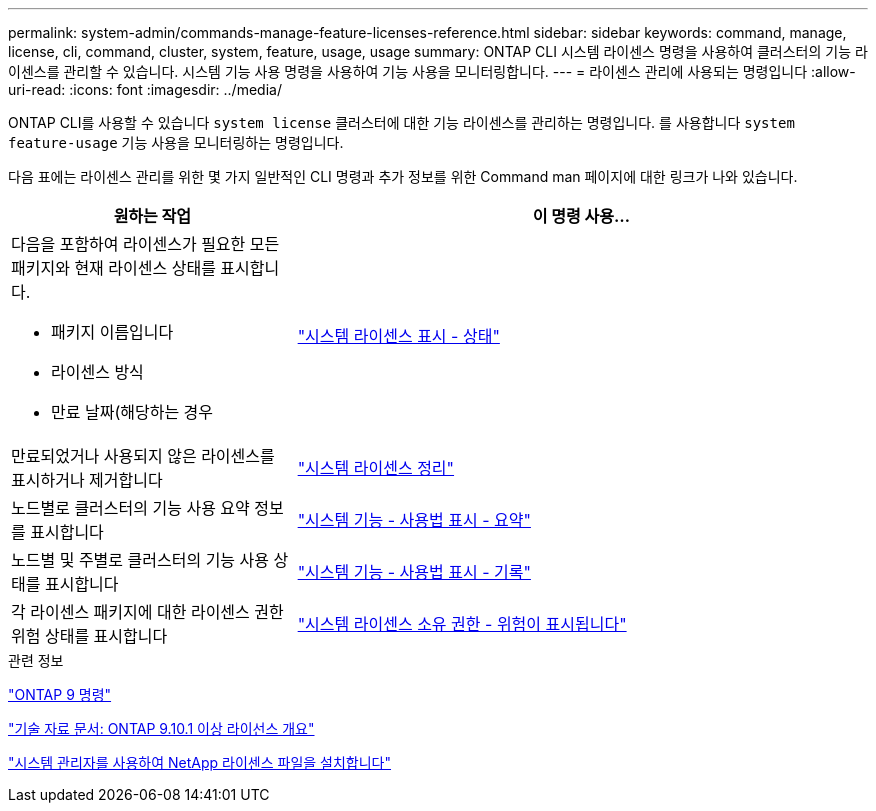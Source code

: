 ---
permalink: system-admin/commands-manage-feature-licenses-reference.html 
sidebar: sidebar 
keywords: command, manage, license, cli, command, cluster, system, feature, usage, usage 
summary: ONTAP CLI 시스템 라이센스 명령을 사용하여 클러스터의 기능 라이센스를 관리할 수 있습니다. 시스템 기능 사용 명령을 사용하여 기능 사용을 모니터링합니다. 
---
= 라이센스 관리에 사용되는 명령입니다
:allow-uri-read: 
:icons: font
:imagesdir: ../media/


[role="lead"]
ONTAP CLI를 사용할 수 있습니다 `system license` 클러스터에 대한 기능 라이센스를 관리하는 명령입니다. 를 사용합니다 `system feature-usage` 기능 사용을 모니터링하는 명령입니다.

다음 표에는 라이센스 관리를 위한 몇 가지 일반적인 CLI 명령과 추가 정보를 위한 Command man 페이지에 대한 링크가 나와 있습니다.

[cols="2,4"]
|===
| 원하는 작업 | 이 명령 사용... 


 a| 
다음을 포함하여 라이센스가 필요한 모든 패키지와 현재 라이센스 상태를 표시합니다.

* 패키지 이름입니다
* 라이센스 방식
* 만료 날짜(해당하는 경우

 a| 
link:https://docs.netapp.com/us-en/ontap-cli-9141/system-license-show-status.html["시스템 라이센스 표시 - 상태"]



 a| 
만료되었거나 사용되지 않은 라이센스를 표시하거나 제거합니다
 a| 
link:https://docs.netapp.com/us-en/ontap-cli-9141/system-license-clean-up.html["시스템 라이센스 정리"]



 a| 
노드별로 클러스터의 기능 사용 요약 정보를 표시합니다
 a| 
https://docs.netapp.com/us-en/ontap-cli-9141/system-feature-usage-show-summary.html["시스템 기능 - 사용법 표시 - 요약"]



 a| 
노드별 및 주별로 클러스터의 기능 사용 상태를 표시합니다
 a| 
https://docs.netapp.com/us-en/ontap-cli-9141/system-feature-usage-show-history.html["시스템 기능 - 사용법 표시 - 기록"]



 a| 
각 라이센스 패키지에 대한 라이센스 권한 위험 상태를 표시합니다
 a| 
https://docs.netapp.com/us-en/ontap-cli-9141/system-license-entitlement-risk-show.html["시스템 라이센스 소유 권한 - 위험이 표시됩니다"]

|===
.관련 정보
http://docs.netapp.com/ontap-9/topic/com.netapp.doc.dot-cm-cmpr/GUID-5CB10C70-AC11-41C0-8C16-B4D0DF916E9B.html["ONTAP 9 명령"^]

https://kb.netapp.com/onprem/ontap/os/ONTAP_9.10.1_and_later_licensing_overview["기술 자료 문서: ONTAP 9.10.1 이상 라이선스 개요"^]

https://docs.netapp.com/us-en/ontap/system-admin/install-license-task.html["시스템 관리자를 사용하여 NetApp 라이센스 파일을 설치합니다"^]
